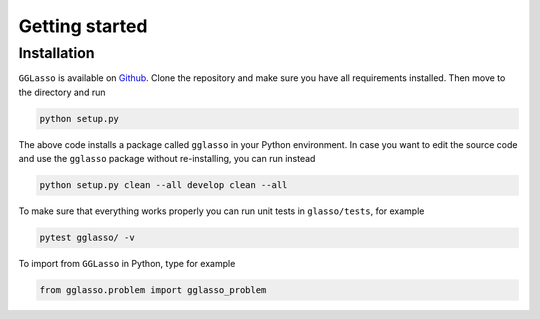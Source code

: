 Getting started
======================

.. _Github: https://github.com/fabian-sp/GGLasso

Installation
^^^^^^^^^^^^^^^^

``GGLasso`` is available on `Github`_. Clone the repository and make sure you have all requirements installed. 
Then move to the directory and run

.. code-block::

     python setup.py

The above code installs a package called ``gglasso`` in your Python environment. In case you want to edit the source code and use the ``gglasso`` package without re-installing, you can run instead

.. code-block::

     python setup.py clean --all develop clean --all

To make sure that everything works properly you can run unit tests in ``glasso/tests``, for example

.. code-block::

     pytest gglasso/ -v

To import from ``GGLasso`` in Python, type for example

.. code-block:: python

     from gglasso.problem import gglasso_problem 


